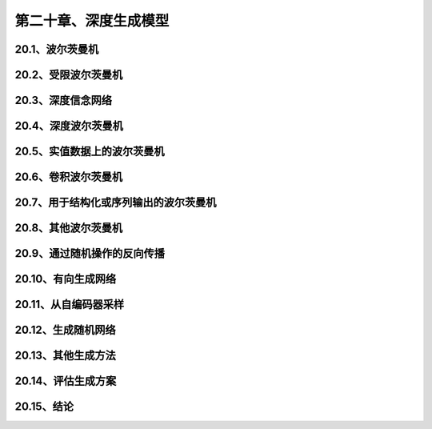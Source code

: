 第二十章、深度生成模型
=======================================================================
20.1、波尔茨曼机
---------------------------------------------------------------------
20.2、受限波尔茨曼机
---------------------------------------------------------------------
20.3、深度信念网络
---------------------------------------------------------------------
20.4、深度波尔茨曼机
---------------------------------------------------------------------
20.5、实值数据上的波尔茨曼机
---------------------------------------------------------------------
20.6、卷积波尔茨曼机
---------------------------------------------------------------------
20.7、用于结构化或序列输出的波尔茨曼机
---------------------------------------------------------------------
20.8、其他波尔茨曼机
---------------------------------------------------------------------
20.9、通过随机操作的反向传播
---------------------------------------------------------------------
20.10、有向生成网络
---------------------------------------------------------------------
20.11、从自编码器采样
---------------------------------------------------------------------
20.12、生成随机网络
---------------------------------------------------------------------
20.13、其他生成方法
---------------------------------------------------------------------
20.14、评估生成方案
---------------------------------------------------------------------
20.15、结论
---------------------------------------------------------------------